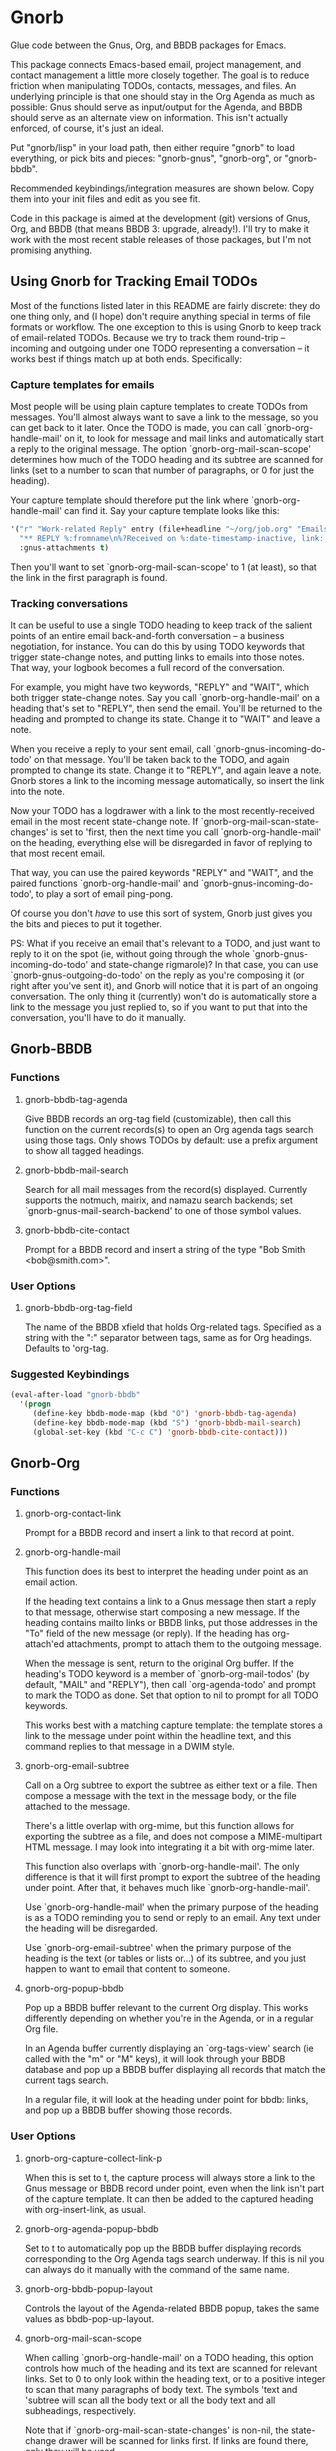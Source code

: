 * Gnorb

Glue code between the Gnus, Org, and BBDB packages for Emacs.

This package connects Emacs-based email, project management, and
contact management a little more closely together. The goal is to
reduce friction when manipulating TODOs, contacts, messages, and
files. An underlying principle is that one should stay in the Org
Agenda as much as possible: Gnus should serve as input/output for the
Agenda, and BBDB should serve as an alternate view on information.
This isn't actually enforced, of course, it's just an ideal.

Put "gnorb/lisp" in your load path, then either require "gnorb" to
load everything, or pick bits and pieces: "gnorb-gnus", "gnorb-org",
or "gnorb-bbdb".

Recommended keybindings/integration measures are shown below. Copy
them into your init files and edit as you see fit.

Code in this package is aimed at the development (git) versions of
Gnus, Org, and BBDB (that means BBDB 3: upgrade, already!). I'll try
to make it work with the most recent stable releases of those
packages, but I'm not promising anything.
** Using Gnorb for Tracking Email TODOs
Most of the functions listed later in this README are fairly discrete:
they do one thing only, and (I hope) don't require anything special in
terms of file formats or workflow. The one exception to this is using
Gnorb to keep track of email-related TODOs. Because we try to track
them round-trip -- incoming and outgoing under one TODO representing a
conversation -- it works best if things match up at both ends.
Specifically:
*** Capture templates for emails
Most people will be using plain capture templates to create TODOs from
messages. You'll almost always want to save a link to the message, so
you can get back to it later. Once the TODO is made, you can call
`gnorb-org-handle-mail' on it, to look for message and mail links and
automatically start a reply to the original message. The option
`gnorb-org-mail-scan-scope' determines how much of the TODO heading
and its subtree are scanned for links (set to a number to scan that
number of paragraphs, or 0 for just the heading).

Your capture template should therefore put the link where
`gnorb-org-handle-mail' can find it. Say your capture template looks
like this:

#+BEGIN_SRC emacs-lisp
  '("r" "Work-related Reply" entry (file+headline "~/org/job.org" "Emails")
    "** REPLY %:fromname\n%?Received on %:date-timestamp-inactive, link: %a"
    :gnus-attachments t)

#+END_SRC

Then you'll want to set `gnorb-org-mail-scan-scope' to 1 (at least),
so that the link in the first paragraph is found.
*** Tracking conversations
It can be useful to use a single TODO heading to keep track of the
salient points of an entire email back-and-forth conversation -- a
business negotiation, for instance. You can do this by using TODO
keywords that trigger state-change notes, and putting links to emails
into those notes. That way, your logbook becomes a full record of the
conversation.

For example, you might have two keywords, "REPLY" and "WAIT", which
both trigger state-change notes. Say you call `gnorb-org-handle-mail'
on a heading that's set to "REPLY", then send the email. You'll be
returned to the heading and prompted to change its state. Change it to
"WAIT" and leave a note.

When you receive a reply to your sent email, call
`gnorb-gnus-incoming-do-todo' on that message. You'll be taken back to
the TODO, and again prompted to change its state. Change it to
"REPLY", and again leave a note. Gnorb stores a link to the incoming
message automatically, so insert the link into the note.

Now your TODO has a logdrawer with a link to the most
recently-received email in the most recent state-change note. If
`gnorb-org-mail-scan-state-changes' is set to 'first, then the next
time you call `gnorb-org-handle-mail' on the heading, everything else
will be disregarded in favor of replying to that most recent email.

That way, you can use the paired keywords "REPLY" and "WAIT", and the
paired functions `gnorb-org-handle-mail' and
`gnorb-gnus-incoming-do-todo', to play a sort of email ping-pong.

Of course you don't /have/ to use this sort of system, Gnorb just
gives you the bits and pieces to put it together.

PS: What if you receive an email that's relevant to a TODO, and just
want to reply to it on the spot (ie, without going through the whole
`gnorb-gnus-incoming-do-todo' and state-change rigmarole)? In that
case, you can use `gnorb-gnus-outgoing-do-todo' on the reply as you're
composing it (or right after you've sent it), and Gnorb will notice
that it is part of an ongoing conversation. The only thing it
(currently) won't do is automatically store a link to the message you
just replied to, so if you want to put that into the conversation,
you'll have to do it manually.
** Gnorb-BBDB
*** Functions
**** gnorb-bbdb-tag-agenda
Give BBDB records an org-tag field (customizable), then call this
function on the current records(s) to open an Org agenda tags search
using those tags. Only shows TODOs by default: use a prefix argument
to show all tagged headings.
**** gnorb-bbdb-mail-search
Search for all mail messages from the record(s) displayed. Currently
supports the notmuch, mairix, and namazu search backends; set
`gnorb-gnus-mail-search-backend' to one of those symbol values.
**** gnorb-bbdb-cite-contact
Prompt for a BBDB record and insert a string of the type "Bob Smith
<bob@smith.com>".
*** User Options
**** gnorb-bbdb-org-tag-field
The name of the BBDB xfield that holds Org-related tags. Specified as
a string with the ":" separator between tags, same as for Org
headings. Defaults to 'org-tag.
*** Suggested Keybindings
#+BEGIN_SRC emacs-lisp
  (eval-after-load "gnorb-bbdb"
    '(progn
       (define-key bbdb-mode-map (kbd "O") 'gnorb-bbdb-tag-agenda)
       (define-key bbdb-mode-map (kbd "S") 'gnorb-bbdb-mail-search)
       (global-set-key (kbd "C-c C") 'gnorb-bbdb-cite-contact)))
#+END_SRC
** Gnorb-Org
*** Functions
**** gnorb-org-contact-link
Prompt for a BBDB record and insert a link to that record at
point.
**** gnorb-org-handle-mail
This function does its best to interpret the heading under point as an
email action.

If the heading text contains a link to a Gnus message then start a
reply to that message, otherwise start composing a new message. If the
heading contains mailto links or BBDB links, put those addresses in
the "To" field of the new message (or reply). If the heading has
org-attach'ed attachments, prompt to attach them to the outgoing
message.

When the message is sent, return to the original Org buffer. If the
heading's TODO keyword is a member of `gnorb-org-mail-todos' (by
default, "MAIL" and "REPLY"), then call `org-agenda-todo' and prompt
to mark the TODO as done. Set that option to nil to prompt for all
TODO keywords.

This works best with a matching capture template: the template stores
a link to the message under point within the headline text, and this
command replies to that message in a DWIM style.

**** gnorb-org-email-subtree
Call on a Org subtree to export the subtree as either text or a file.
Then compose a message with the text in the message body, or the file
attached to the message.

There's a little overlap with org-mime, but this function allows for
exporting the subtree as a file, and does not compose a MIME-multipart
HTML message. I may look into integrating it a bit with org-mime
later.

This function also overlaps with `gnorb-org-handle-mail'. The only
difference is that it will first prompt to export the subtree of the
heading under point. After that, it behaves much like
`gnorb-org-handle-mail'.

Use `gnorb-org-handle-mail' when the primary purpose of the heading is
as a TODO reminding you to send or reply to an email. Any text under
the heading will be disregarded.

Use `gnorb-org-email-subtree' when the primary purpose of the heading
is the text (or tables or lists or...) of its subtree, and you just
happen to want to email that content to someone.

**** gnorb-org-popup-bbdb
Pop up a BBDB buffer relevant to the current Org display. This works
differently depending on whether you're in the Agenda, or in a regular
Org file.

In an Agenda buffer currently displaying an `org-tags-view' search (ie
called with the "m" or "M" keys), it will look through your BBDB
database and pop up a BBDB buffer displaying all records that match
the current tags search.

In a regular file, it will look at the heading under point for bbdb:
links, and pop up a BBDB buffer showing those records.
*** User Options
**** gnorb-org-capture-collect-link-p
When this is set to t, the capture process will always store a link to
the Gnus message or BBDB record under point, even when the link isn't
part of the capture template. It can then be added to the captured
heading with org-insert-link, as usual.
**** gnorb-org-agenda-popup-bbdb
Set to t to automatically pop up the BBDB buffer displaying records
corresponding to the Org Agenda tags search underway. If this is nil
you can always do it manually with the command of the same name.
**** gnorb-org-bbdb-popup-layout
Controls the layout of the Agenda-related BBDB popup, takes the same
values as bbdb-pop-up-layout.
**** gnorb-org-mail-scan-scope
When calling `gnorb-org-handle-mail' on a TODO heading, this option
controls how much of the heading and its text are scanned for relevant
links. Set to 0 to only look within the heading text, or to a positive
integer to scan that many paragraphs of body text. The symbols 'text
and 'subtree will scan all the body text or all the body text and all
subheadings, respectively.

Note that if `gnorb-org-mail-scan-state-changes' is non-nil, the
state-change drawer will be scanned for links first. If links are
found there, only they will be used.
**** gnorb-org-mail-scan-state-changes
If this option is non-nil, `gnorb-org-handle-mail' will first look for
links in the state-change drawer (ie the "LOGBOOK" or whatever you
have it set to), and if any are found there they will be used instead
of the links found elsewhere in the heading. Valid values are 'first
(only the most recent state-change note will be examined), and 'all.
*** Suggested Keybindings
#+BEGIN_SRC emacs-lisp
  (eval-after-load "gnorb-org"
    '(progn
       (org-defkey org-mode-map (kbd "C-c C") 'gnorb-org-contact-link)
       (org-defkey org-mode-map (kbd "C-c H") 'gnorb-org-handle-mail)
       (org-defkey org-mode-map (kbd "C-c E") 'gnorb-org-email-subtree)
       (org-defkey org-mode-map (kbd "C-c V") 'gnorb-org-popup-bbdb)
       (setq gnorb-org-agenda-popup-bbdb t)
       (eval-after-load "org-agenda"
         '(org-defkey org-agenda-mode-map (kbd "H") 'gnorb-org-handle-mail)
         '(org-defkey org-agenda-mode-map (kbd "V") 'gnorb-org-popup-bbdb))))
#+END_SRC
** Gnorb-Gnus
*** Functions
**** gnorb-gnus-article-org-attach
When called on an email with attached files, prompt for an Org heading
and attach the files to that heading using org-attach.
**** Using attach with org capture
Set the new :gnus-attachments key to "t" in a capture template that
you use on mail messages, and you'll be queried to re-attach the
message's attachments onto the newly-captured heading.
**** gnorb-gnus-incoming-do-todo
Call on an incoming message that should trigger a state change or a
note on an existing TODO. You'll be asked to locate the appropriate
TODO, and the action will depend in part on the value of
`gnorb-gnus-message-trigger-default', which see. If the incoming
message refers to messages that are already tracked in a conversation,
Gnorb will prompt you with the relevant TODO.
**** gnorb-gnus-outgoing-do-todo
Call this while composing a new message (ie in message-mode), or
immediately after sending a message. If the message is a new one (ie
it's not part of an email conversation that's already being tracked) a
new TODO will be made from it. This is handy when you need to make
sure you get a response, for instance. New TODOs are created using the
capture process, and you'll need to specify a capture template to use
for outgoing messages: see `gnorb-gnus-new-todo-capture-key'.

If you call this on a message that's part of an already-tracked
conversation, you'll be prompted to change TODO state or leave a note
on that conversation.
*** User Options
**** gnorb-gnus-mail-search-backend
Specifies the search backend that you use for searching mails.
Currently supports notmuch, mairix, and namazu: set this option to one
of those symbols.
**** gnorb-gnus-capture-always-attach
Treat all capture templates as if they had the :gnus-attachments key
set to "t". This only has any effect if you're capturing from a Gnus
summary or article buffer.
**** gnorb-trigger-todo-default
Set to either 'note or 'todo to tell `gnorb-gnus-incoming-do-todo'
what to do by default. You can reach the non-default behavior by
calling that function with a prefix argument. Alternately, set to
'prompt to always prompt for the appropriate action.
**** gnorb-gnus-trigger-refile-targets
If you use `gnorb-gnus-incoming-do-todo' on an incoming message, Gnorb
will try to locate a TODO heading that's relevant to that message. If
it can't, it will prompt you for one, using the refile interface. This
option will be used as the value of `org-refile-targets' during that
process: see the docstring of `org-refile-targets' for the appropriate
syntax.
**** gnorb-gnus-new-todo-capture-key
Set this to a single-character string pointing at an Org capture
template to use when creating TODOs from outgoing messages. The
template is a regular capture template, with a few exceptions. If Gnus
helps you archive outgoing messages (ie you have
`gnus-message-archive-group' set to something, and your outgoing
messages have a "Fcc" header), a link to that message will be made,
and you'll be able to use all the escapes related to gnus messages. If
you don't archive outgoing messages, you'll still be able to use the
%:subject, %:to, %:toname, %:toaddress, and %:date escapes in the
capture template.
*** Suggested Keybindings
#+BEGIN_SRC emacs-lisp
  (eval-after-load "gnorb-gnus"
    '(progn
       (define-key gnus-summary-mime-map "a" 'gnorb-gnus-article-org-attach)
       (define-key gnus-summary-mode-map (kbd "C-c t") 'gnorb-gnus-incoming-do-todo)
       (push '("attach to org heading" . gnorb-gnus-mime-org-attach)
             gnus-mime-action-alist)
       ;; The only way to add mime button command keys is by redefining
       ;; gnus-mime-button-map, possibly not ideal. Ideal would be a
       ;; setter function in gnus itself.
       (push '(gnorb-gnus-mime-org-attach "a" "Attach to Org heading")
             gnus-mime-button-commands)
       (setq gnus-mime-button-map
             (let ((map (make-sparse-keymap)))
               (define-key map gnus-mouse-2 'gnus-article-push-button)
               (define-key map gnus-down-mouse-3 'gnus-mime-button-menu)
               (dolist (c gnus-mime-button-commands)
                 (define-key map (cadr c) (car c)))
               map))))

  (eval-after-load "message"
    '(progn
       (define-key message-mode-map (kbd "C-c t") 'gnorb-gnus-outgoing-do-todo)))
#+END_SRC
** Wishlist/TODO
- Support adding X-Org-Id headers to Gnus messages, which point at
  relevant Org headings (possibly not really useful).
- Provide a command that, when in the Org Agenda, does an email search
  for messages received in the visible date span, or day under point,
  etc. Make it work in the calendar, as well?
- Some way to create a TODO for an outgoing mail, saying "this mail
  needs a response, check in N days to see if we've got one."
- Look into message tagging in Gnus -- what are the options? Is it
  possible to search for tagged messages when we do an Org agenda tag
  search?
- Create a BBDB field holding Org links to the N most recently
  received (or recently viewed) mails from the contact.
- Consider merging `gnorb-org-handle-mail' and
  `gnorb-org-email-subtree' altogether.
- Come up with some sort of way to have gnus posting styles attached
  to BBDB records. Should have the full complement of regexp
  predicates based on name, organization, xfields, etc.
